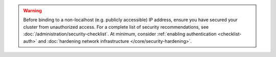 .. warning::

   Before binding to a non-localhost (e.g. publicly accessible) 
   IP address, ensure you have secured your cluster from unauthorized
   access. For a complete list of security recommendations, see 
   :doc:`/administration/security-checklist`. At minimum, consider 
   :ref:`enabling authentication <checklist-auth>` and 
   :doc:`hardening network infrastructure </core/security-hardening>`.
